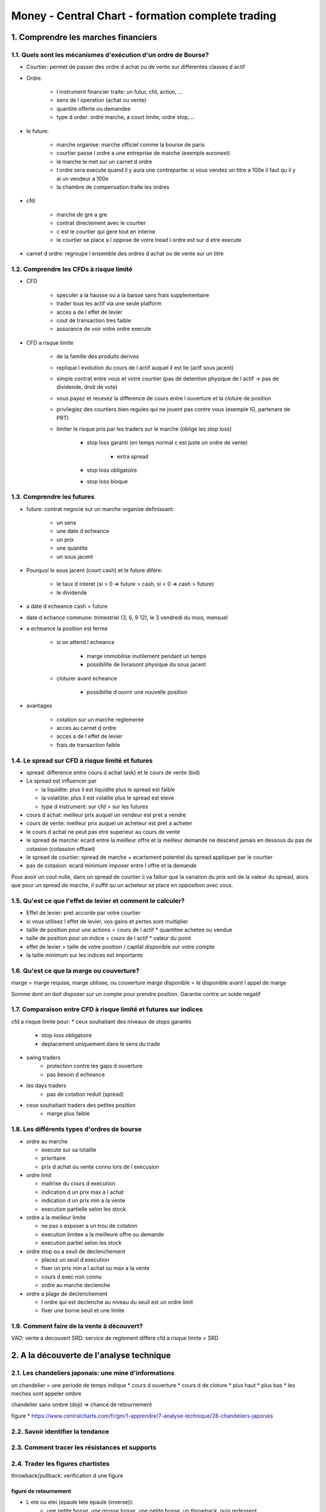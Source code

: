 Money - Central Chart - formation complete trading
##################################################

1. Comprendre les marches financiers
====================================

1.1. Quels sont les mécanismes d'exécution d'un ordre de Bourse?
----------------------------------------------------------------

* Courtier: permet de passer des ordre d achat ou de vente sur differentes classes d actif
* Ordre:

    * l instrument financier traite: un futur, cfd, action, ...
    * sens de l operation (achat ou vente)
    * quantite offerte ou demandee
    * type d order: ordre marche, a court limite, ordre stop, ...

* le future:

    * marche organise: marche officiel comme la bourse de paris
    * courtier passe l ordre a une entreprise de marche (exemple euronext)
    * le marche le met sur un carnet d ordre
    * l ordre sera execute quand il y aura une contrepartie: si vous vendez un titre a 100e il faut qu il y ai un vendeur a 100e
    * la chambre de compensation traite les ordres

* cfd:

    * marche de gre a gre
    * contrat directement avec le courtier
    * c est le courtier qui gere tout en interne
    * le courtier se place a l oppose de votre tread l ordre est sur d etre execute

* carnet d ordre: regroupe l ensemble des ordres d achat ou de vente sur un titre

1.2. Comprendre les CFDs à risque limité
----------------------------------------

* CFD

    * speculer a la hausse ou a la baisse sans frais supplementaire
    * trader tous les actif via une seule platform
    * acces a de l effet de levier
    * cout de transaction tres faible
    * assurance de voir votre ordre execute

* CFD a risque limite

    * de la famille des produits derives
    * replique l evolution du cours de l actif auquel il est lie (actf sous jacent)
    * simple contrat entre vous et votre courtier (pas de detention physique de l actif -> pas de dividende, droit de vote)
    * vous payez et recevez la difference de cours entre l ouverture et la cloture de position
    * privilegiez des courtiers bien regules qui ne jouent pas contre vous (exemple IG, partenare de PRT)
    * limiter le risque pris par les traders sur le marche (oblige les stop loss)

        * stop loss garanti (en temps normal c est juste un ordre de vente)

            * extra spread

        * stop loss obligatoire
        * stop loss bloque

1.3. Comprendre les futures
---------------------------

* future: contrat negocie sur un marche organise definissant:

    * un sens
    * une date d echeance
    * un prix
    * une quantite
    * un sous jacent

* Pourquoi le sous jacent (court cash) et le future difere:

    * le taux d interet (si > 0  => future > cash, si < 0  => cash > future)
    * le dividende

* a date d echeance cash = future
* date d echance commune: trimestriel (3, 6, 9 12), le 3 vendredi du mois, mensuel
* a echeance la position est ferme

    * si on attend l echeance

        * marge immobilise inutilement pendant un temps
        * possibilite de livraisont physique du sous jacent

    * cloturer avant echeance

        * possibilite d ouvrir une nouvelle position

* avantages

    * cotation sur un marche reglemente
    * acces au carnet d ordre
    * acces a de l effet de levier
    * frais de transaction faible

1.4. Le spread sur CFD à risque limité et futures
-------------------------------------------------

* spread: difference entre cours d achat (ask) et le cours de vente (bid)
* Le spread est influencer par

  * la liquidite: plus il est liquidite plus le spread est faible
  * la volatilite: plus il est volatile plus le spread est eleve
  * type d instrument: sur cfd > sur les futures

* cours d achat: meilleur prix auquel un vendeur est pret a vendre
* cours de vente: meilleur prix auquel un acheteur est pret a acheter
* le cours d achat ne peut pas etre superieur au cours de vente
* le spread de marche: ecard entre la meilleur offre et la meilleur demande ne descend jamais en dessous du pas de cotasion (cotassion offisiel)
* le spread de courtier: spread de marche + ecartement potentiel du spread appliquer par le courtier
* pas de cotasion: ecard minimum imposer entre l offre et la demande

Pour avoir un cout nulle, dans un spread de courtier il va falloir que la variation du prix soit de la valeur du spread, alors que pour un spread de marche, il suffit qu un acheteur se place en opposition avec vous.

1.5. Qu'est ce que l'effet de levier et comment le calculer?
------------------------------------------------------------

* Effet de levier: pret accorde par votre courtier
* si vous utilisez l effet de levier, vos gains et pertes sont multiplier
* taille de position pour une actions = cours de l actif * quantitee achetee ou vendue
* taille de position pour un indice = cours de l actif * valeur du point
* effet de levier = taille de votre position / capital disponible sur votre compte
* la taille minimum sur les indices est importante

1.6. Qu'est ce que la marge ou couverture?
------------------------------------------

marge = marge requise, marge utilisee, ou couverture
marge disponible = le disponible avant l appel de marge

Somme dont on doit disposer sur un compte pour prendre position.
Garantie contre un solde negatif

1.7. Comparaison entre CFD à risque limité et futures sur indices
-----------------------------------------------------------------

cfd a risque limite pour:
* ceux souhaitant des niveaux de stops garantis
    * stop loss obligatoire
    * deplacement uniquement dans le sens du trade
* swing traders
    * protection contre les gaps d ouverture
    * pas besoin d echeance
* les days traders
    * pas de cotation reduit (spread)
* ceux souhaitant traders des petites position
    * marge plus faible

1.8. Les différents types d'ordres de bourse
--------------------------------------------

* ordre au marche

  * execute sur sa totalite
  * prioritaire
  * prix d achat ou vente connu lors de l execusion

* ordre limit

  * maitrise du cours d execution
  * indication d un prix max a l achat
  * indication d un prix min a la vente
  * execution partielle selon les stock

* ordre a la meilleur limite

  * ne pas s exposer a un trou de cotation
  * execution limitee a la meilleure offre ou demande
  * execution partiel selon les stock

* ordre stop ou a seuil de declenchement

  * placez un seuil d execution
  * fixer un prix min a l achat ou max a la vente
  * cours d exec non connu
  * ordre au marche declenche

* ordre a plage de declenchement

  * l ordre qui est declenche au niveau du seuil est un ordre limit
  * fixer une borne seuil et une limite

1.9. Comment faire de la vente à découvert?
--------------------------------------------

VAD: vente a decouvert
SRD: service de reglement differe
cfd a risque limite > SRD

2. A la découverte de l'analyse technique
=========================================

2.1. Les chandeliers japonais: une mine d'informations
------------------------------------------------------

un chandelier = une periode de temps
indique
* cours d ouverture
* cours d de cloture
* plus haut
* plus bas
* les meches sont appeler ombre

chandelier sans ombre (doji) => chance de retournement

figure
* https://www.centralcharts.com/fr/gm/1-apprendre/7-analyse-technique/28-chandeliers-japonais

2.2. Savoir identifier la tendance
----------------------------------

2.3. Comment tracer les résistances et supports
-----------------------------------------------

2.4. Trader les figures chartistes
----------------------------------

throwback/pullback: verification d une figure

figure de retournement
""""""""""""""""""""""

* L ete ou etei (epaule tete epaule (inverse)):
    * une petite bosse, une grosse bosse, une petite bosse, un throwback, puis redessent
    * lors d un ete remontant le prix remontera au minimum de la difference entre le seuil de la tete et la resistance des epaules
* le biseau ascendant ou descendant
    * les courbes doivent contacter au minimum trois fois
    * puis lors du break il y aura un pullback qui touchera le seuil
    * l objectif est le premier seuil ou la premiere resistance du biseau
* double bottom ou double top
    * avec un throw/pullback apres puis retournement
    * objectif doubler la difference seuil resistance du double

figure de continuation
""""""""""""""""""""""

* canal haussier/baissier: range mais montant descandant
* drapeau: comme un canal, plus court et dans le sens conraire de la tendance
* fanion: comme un drapeau

figure chartiste
* https://www.centralcharts.com/fr/signaux-de-trading/ts_4-france-actions--sc_2-central-patterns
* https://www.centralcharts.com/fr/gm/1-apprendre/7-analyse-technique/27-figure-chartiste

2.5. Utilisation des indicateurs techniques
-------------------------------------------

Un indicateur
* mesure la qualite de la tendance
    * moyenne mobile
    * macd
    * point pivot
* repere les zones de retournement
    * rsi ou stostochastique
    * zone de sur achat ou de sur vente
    * detecte creux ou sommets
    * ne donne pas d objectif de cours precis
* identifie un exces
    * bande de bolinger oumomentum
    * indicateur tres reactif
    * permette de juger la force du mouvement
    * offre peu de signal d acaht ou de vente

un indicateur ne repond qu a une seule de ses fonctions

2.6. Comment identifier les creux et sommets?
---------------------------------------------

regarder les dojis et le dojis imparfaits

si un doji apparait (dans le sens de la tendance ou a ombres egales) alors c est un signal de retournement
la confirmation se fait avec le chandelier suivant

si, sut une portion de temps donne, les plus haut et bas sont dans le sens contraire a la tedance, c est une divergence

une divergence in dique un potentiel retournement

les bandes de bolinger permettent de donner un signal d achat ou de vente
si le cours sort de la bande puis la reintegre alors c est un signal

le rsi donnera une indication si on est en zone de sur achat ou de survente

2.7. D'un graphique vierge à une analyse technique
---------------------------------------------------

3. Money management
===================

3.1. Le ratio rendement/risque et le pourcentage de trades gagnants
-------------------------------------------------------------------

ratio rendement/risque
rendement = nombre de points entre votre prix d entree et objectif de cours
risque = nombre de points entre prix d entree et stop loss

choisir un ratio rendement minimum

ratio rendement/risque global = gain moyen/perte moyenne
si gain moyen/perte moyenne < 1 ... est ce que le traading est fait pour vous ?

3.2. L'importance du stop loss
------------------------------

le stop loss permet de proteger sa perte ou son gain

- definir votre risque max en % (combien vous misez)
- definir votre risque sur le trade (eccard de l entree et du SL * cours du point)
* comparer les 2
* si risque max en % > risque sur le trade => prendre position
* si risque max en % < risque sur le trade => reduire la taille de la position

3.3. Comment déterminer la taille de votre position?
----------------------------------------------------

generalement on ne mise pas plus de 2%
les debutants, mieux a 1%

taille de position = cours * valeur du points

3.4. Le drawdown: Un indicateur de risque majeur
------------------------------------------------

drawdown: perte maximal historique entre un point bas et un point haut sur un compte sur une periode.

Ex 4 trade
- -100
- +50
- -200
- +300

drawdown =
trade 1: -100
trade 2: -50 (-100+50)
trade 3: -250 (-50-200)
trade 4: 0 (-250+300) (ne peux pas etre >0)

le drawdown est de -250e, vous avez risquer 250e pour gagner 50e

un bon drawndown
- il ne doit jamais etre superieur a la perf de votre compte de trading sur une periode donnee sinon changer de strat
- regarder le rapport perf/drawdown max

3.5. Le profit factor pour mesurer la qualité de votre trading
--------------------------------------------------------------

profit factor ou ratio gain perte

profit factor = la somme des gains/la somme des pertes

sur la periode que vous souhaitez, le plus fiable est sur l integralite de vos trades

un bon trader est > 2

3.6. Les règles de gestion du risque
-------------------------------------

1. Ne pas perdre d argent, faire du + c est cool mais si vous faites du - vous perdez votre outils de travail
2. envisager la moins value comme un fait et la plus value comme une possibilite
3. Definir un seuil de perte max par jour/semaine/ mois (pour eviter les coups d emotions)
4. Definir ses propres regles de gestion du risque. Ce qui est valable pour quelqu un n est pas forcement vrai pour vous

4. Définir sa stratégie de trading
==================================

4.1. L'importance du compte démo
--------------------------------

4.2. Comment choisir l'unité de temps sur vos trades?
-----------------------------------------------------

Timeframe: unité de temps

Moins on a de temps a y concacrer plus la timeframe doit etre grande
Attention il est necessaire de suveiller cotre trade a la fin de chaque timeframe

Si petit capitale: petite timeframe

4.3. La méthode de Dow: une stratégie de swing trading
------------------------------------------------------

Methode de swing trading
Prise de position a chaque cassure de sommet
avec stop loss au niveau du precedent

bonne perf dans unmarche en tendance

4.4. A la découverte du scalping
--------------------------------

Une session < 30 min
Ne depend pas de la tedance

* Utiliser des outils techniques que vous maitriser

4.5. La technologie au service de votre trading
-----------------------------------------------

* proscreener: scan complet du marche en fonction de critere de recherche
* scanner de detection central charts
    * central patern: scanner de figure chartiste
    * central candlesticks: chandelier japonais
    * central indicator: indicateur technique
    * central gap: gap d ouverture
    * central volume: volume anormaux
    * central records: records historiques
* analyse publier sur central charts

4.6. Faut-il trader les annonces économiques?
---------------------------------------------



4.7. Peut-on copier une stratégie de trading?
---------------------------------------------

4.8. Les etapes d'un trade
--------------------------

4.9. Trader les crypto monnaies
--------------------------------

5. Méthode du "Trading à sens unique"
=====================================

5.1. Méthode du trading à sens unique
-------------------------------------

5.2. Trading à sens unique - Les fondamentaux
---------------------------------------------

5.3. Trading à sens unique - La tendance
----------------------------------------

5.4. Trading à sens unique - Les signaux
-----------------------------------------

6. Psychologie dans le trading
==============================

6.1. Les emotions: le pire ennemi du trader
-------------------------------------------

la peur: la peur de perdre de l argent
    * l argent est l outil de travail
    * refus de prendre ses pertes
* la frustration
    * engendre la colere
* la deprime
    * perte de confiance en soi
    * doute de strategie
        * paralysie
        * augmentation du levier
        * perte totale du capitale
* la panique
    * suite a un mouvement brutal imprevu
    * le trader devient passif
* l euphorie
    * intervient suite a une serie de trades gagnant
    * exces de confiance

6.2. Passage du compte démo au compte réel
------------------------------------------

6.3. Comment réagir face à une lourde perte?
--------------------------------------------

Comprendre l emotion qui a casser les pieds
comprendre les principes de money management non respectee

areter de trade, le temps que l enervement retombe
chercher a retrouver sa routnie

6.4. L'importance de la discipline dans le trading
--------------------------------------------------

6.5. Devenir trader c'est être un chef d'entreprise
---------------------------------------------------

6.6. Surmonter un blocage psychologique
---------------------------------------

6.7. Faut-il définir des objectifs de gains dans son trading?
-------------------------------------------------------------

7. Comment choisir son courtier?
================================

7.1. Qu'est qu'un courtier bien régulé?
---------------------------------------

7.2. Sécurisation des fonds avec les comptes ségrégés
-----------------------------------------------------

7.3. Le poids des frais de transactions dans le trading
-------------------------------------------------------

7.4. Quels sont les avantages du stop garanti?
----------------------------------------------

7.5. Les critères à prendre en compte pour choisir son courtier
----------------------------------------------------------------

8. Devenez un trader performant
===============================

8.1. Ne faites pas de trading si vous n'en n'avez pas les moyens
----------------------------------------------------------------

8.2. L'effet de levier n'est pas votre allié
--------------------------------------------

8.3. Ne pensez pas à gagner mais à durer!
-----------------------------------------

8.4. A chaque trader sa stratégie
---------------------------------

8.5. Oubliez les gros coups, cherchez la régularité!
----------------------------------------------------

8.6. Installez une routine dans votre trading
---------------------------------------------

8.7. Un trader en forme, c'est un trader performant
---------------------------------------------------

8.8. Pensez par vous même
-------------------------

8.9. Faites votre auto critique
-------------------------------

8.10. Ne pas être en position, c'est déjà être en position
----------------------------------------------------------

8.11. Le meilleur moyen de trader une news, c'est de ne pas en tenir compte
---------------------------------------------------------------------------

8.12. Apprendre à gagner, c'est apprendre à perdre
--------------------------------------------------

8.13. N'ayez aucune certitude
-----------------------------

8.14. Acceptez d'avoir tord
----------------------------

9. BONUS: Fonctionnement des cryptomonnaies
===========================================

9.1. La blockchain : fonctionnement et avantages
------------------------------------------------

9.2. Les différents types de crypto-monnaies
--------------------------------------------

9.3. Les solutions actuelles pour investir ou spéculer sur les crypto-monnaies
------------------------------------------------------------------------------

9.4. Introduction aux plateformes de crypto-monnaies
----------------------------------------------------

9.5. Sécurisez vos accès plateforme
------------------------------------

10. BONUS: Trading sur les cryptomonnaies
=========================================

10.1. Créer un wallet - Clé privée et clé publique de wallet
------------------------------------------------------------

10.2. Acheter des crypto-monnaie (CAS PRATIQUE)
-----------------------------------------------

10.3. Les 10 erreurs à ne pas commenttre sur les crypto-monnaies
----------------------------------------------------------------

10.4. Quelles crypto-monnaies acheter?
--------------------------------------

10.5. Les airdrops de crypto-monnaies
--------------------------------------
